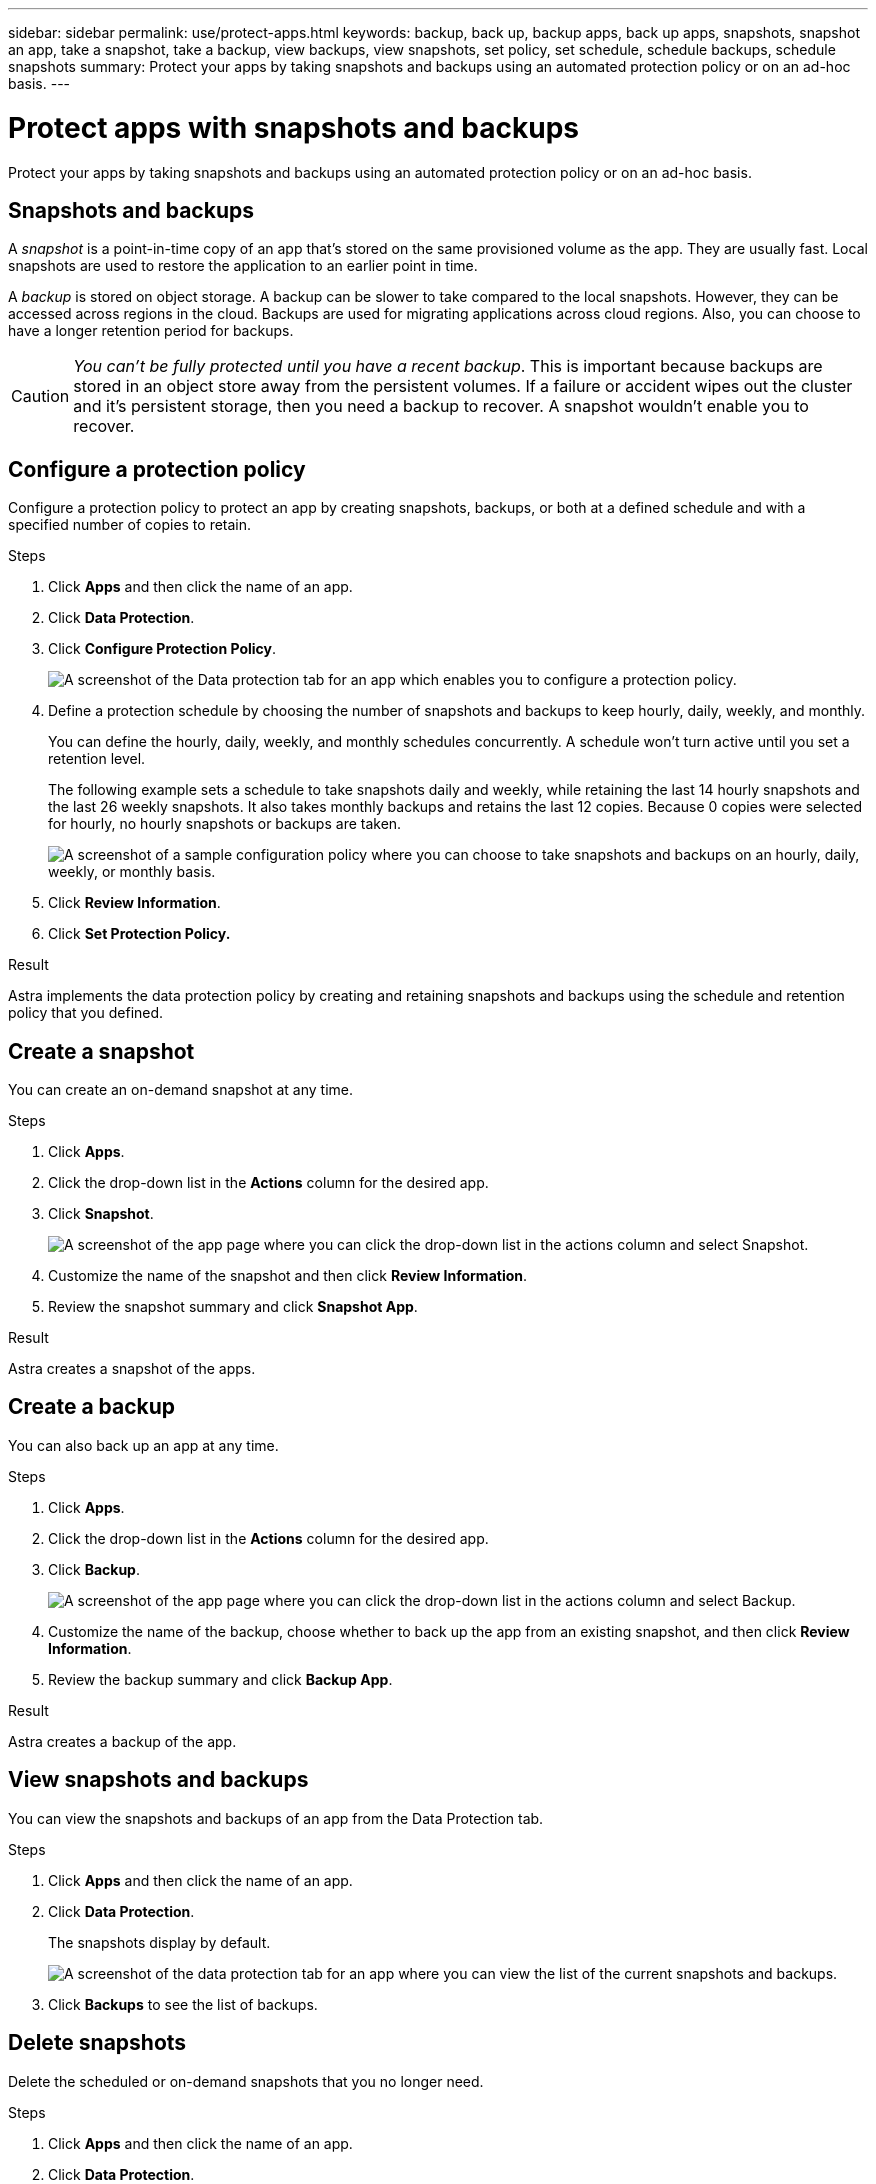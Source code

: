 ---
sidebar: sidebar
permalink: use/protect-apps.html
keywords: backup, back up, backup apps, back up apps, snapshots, snapshot an app, take a snapshot, take a backup, view backups, view snapshots, set policy, set schedule, schedule backups, schedule snapshots
summary: Protect your apps by taking snapshots and backups using an automated protection policy or on an ad-hoc basis.
---

= Protect apps with snapshots and backups
:hardbreaks:
:icons: font
:imagesdir: ../media/use/

Protect your apps by taking snapshots and backups using an automated protection policy or on an ad-hoc basis.

== Snapshots and backups

A _snapshot_ is a point-in-time copy of an app that's stored on the same provisioned volume as the app. They are usually fast. Local snapshots are used to restore the application to an earlier point in time.

A _backup_ is stored on object storage. A backup can be slower to take compared to the local snapshots. However, they can be accessed across regions in the cloud. Backups are used for migrating applications across cloud regions. Also, you can choose to have a longer retention period for backups.

CAUTION: _You can't be fully protected until you have a recent backup_. This is important because backups are stored in an object store away from the persistent volumes. If a failure or accident wipes out the cluster and it's persistent storage, then you need a backup to recover. A snapshot wouldn't enable you to recover.

== Configure a protection policy

Configure a protection policy to protect an app by creating snapshots, backups, or both at a defined schedule and with a specified number of copies to retain.

.Steps

. Click *Apps* and then click the name of an app.

. Click *Data Protection*.

. Click *Configure Protection Policy*.
+
image:screenshot-configure-protection-policy.gif[A screenshot of the Data protection tab for an app which enables you to configure a protection policy.]

. Define a protection schedule by choosing the number of snapshots and backups to keep hourly, daily, weekly, and monthly.
+
You can define the hourly, daily, weekly, and monthly schedules concurrently. A schedule won't turn active until you set a retention level.
+
The following example sets a schedule to take snapshots daily and weekly, while retaining the last 14 hourly snapshots and the last 26 weekly snapshots. It also takes monthly backups and retains the last 12 copies. Because 0 copies were selected for hourly, no hourly snapshots or backups are taken.
+
image:screenshot-protection-policy.gif["A screenshot of a sample configuration policy where you can choose to take snapshots and backups on an hourly, daily, weekly, or monthly basis."]

. Click *Review Information*.

. Click *Set Protection Policy.*

.Result

Astra implements the data protection policy by creating and retaining snapshots and backups using the schedule and retention policy that you defined.

== Create a snapshot

You can create an on-demand snapshot at any time.

.Steps

. Click *Apps*.

. Click the drop-down list in the *Actions* column for the desired app.

. Click *Snapshot*.
+
image:screenshot-create-snapshot.gif["A screenshot of the app page where you can click the drop-down list in the actions column and select Snapshot."]

. Customize the name of the snapshot and then click *Review Information*.

. Review the snapshot summary and click *Snapshot App*.

.Result

Astra creates a snapshot of the apps.

== Create a backup

You can also back up an app at any time.

.Steps

. Click *Apps*.

. Click the drop-down list in the *Actions* column for the desired app.

. Click *Backup*.
+
image:screenshot-create-backup.gif["A screenshot of the app page where you can click the drop-down list in the actions column and select Backup."]

. Customize the name of the backup, choose whether to back up the app from an existing snapshot, and then click *Review Information*.

. Review the backup summary and click *Backup App*.

.Result

Astra creates a backup of the app.

== View snapshots and backups

You can view the snapshots and backups of an app from the Data Protection tab.

.Steps

. Click *Apps* and then click the name of an app.

. Click *Data Protection*.
+
The snapshots display by default.
+
image:screenshot-snapshots.gif[A screenshot of the data protection tab for an app where you can view the list of the current snapshots and backups.]

. Click *Backups* to see the list of backups.

== Delete snapshots

Delete the scheduled or on-demand snapshots that you no longer need.

.Steps

. Click *Apps* and then click the name of an app.

. Click *Data Protection*.

. Click the drop-down list in the *Actions* column for the desired snapshot.

. Click *Delete*.
+
image:screenshot-delete-snapshot.gif[A screenshot of the Data protection tab for an app where you can delete a snapshot.]

. Type the name of the snapshot to confirm deletion and then click *Yes, Delete snapshot*.

.Result

Astra deletes the snapshot.

== Delete backups

Delete the scheduled or on-demand backups that you no longer need.

. Click *Apps* and then click the name of an app.

. Click *Data Protection*.

. Click *Backups*.
+
image:screenshot-data-protection-backups.gif[A screenshot of the Backups option that's available in the far right of the data protection tab.]

. Click the drop-down list in the *Actions* column for the desired backup.

. Click *Delete*.
+
image:screenshot-delete-backup.gif[A screenshot of the Data protection tab for an app where you can delete a snapshot.]

. Type the name of the backup to confirm deletion and then click *Yes, Delete backup*.

.Result

Astra deletes the backup.
